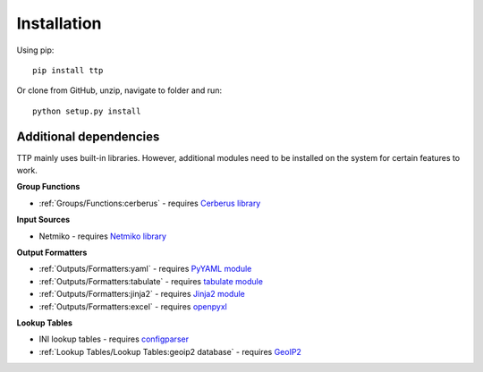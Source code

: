 Installation
============

Using pip::

    pip install ttp

Or clone from GitHub, unzip, navigate to folder and run::

    python setup.py install
	
Additional dependencies
-----------------------

TTP mainly uses built-in libraries. However, additional modules need to be installed on the system for certain features to work.

**Group Functions**

* :ref:`Groups/Functions:cerberus` - requires `Cerberus library <https://docs.python-cerberus.org/en/stable/>`_

**Input Sources**

* Netmiko - requires `Netmiko library <https://pypi.org/project/netmiko/>`_

**Output Formatters**

* :ref:`Outputs/Formatters:yaml` - requires `PyYAML module <https://pypi.org/project/PyYAML/>`_ 
* :ref:`Outputs/Formatters:tabulate` - requires `tabulate module <https://pypi.org/project/tabulate/>`_ 
* :ref:`Outputs/Formatters:jinja2` - requires `Jinja2 module <https://pypi.org/project/Jinja2/>`_ 
* :ref:`Outputs/Formatters:excel` - requires `openpyxl <https://openpyxl.readthedocs.io/en/stable/#>`_ 

**Lookup Tables**

* INI lookup tables - requires `configparser <https://pypi.org/project/configparser/>`_ 
* :ref:`Lookup Tables/Lookup Tables:geoip2 database` - requires `GeoIP2  <https://pypi.org/project/geoip2/>`_ 